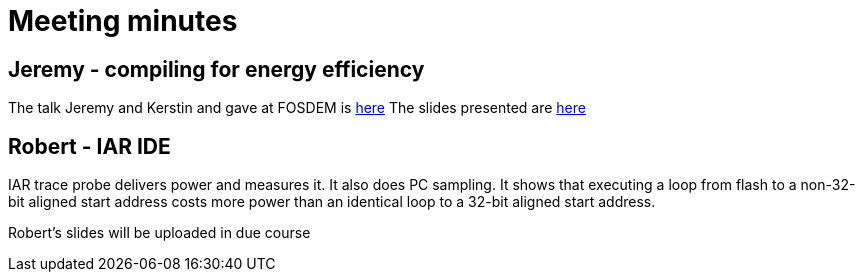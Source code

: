 = Meeting minutes

== Jeremy - compiling for energy efficiency

The talk Jeremy and Kerstin and gave at FOSDEM is https://archive.fosdem.org/2014/schedule/event/who_ate_my_battery/[here]
The slides presented are https://github.com/riscv/riscv-code-size-reduction/blob/master/meeting_minutes/riscv-energy-optimization-16-mar-21.pdf[here]


== Robert - IAR IDE

IAR trace probe delivers power and measures it. It also does PC sampling.
It shows that executing a loop from flash to a non-32-bit aligned start address costs more power than an identical loop to a 32-bit aligned start address.

Robert's slides will be uploaded in due course


